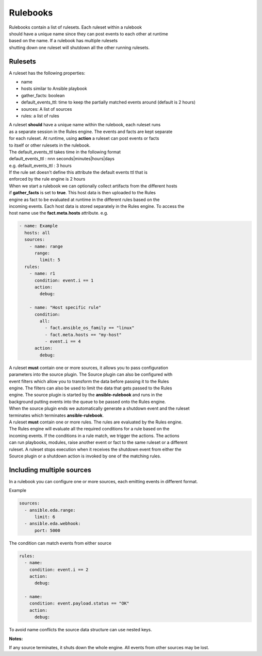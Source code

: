 =========
Rulebooks
=========

| Rulebooks contain a list of rulesets. Each ruleset within a rulebook
| should have a unique name since they can post events to each other at runtime
| based on the name. If a rulebook has multiple rulesets
| shutting down one ruleset will shutdown all the other running rulesets.


Rulesets
--------
A ruleset has the following properties:

* name
* hosts similar to Ansible playbook
* gather_facts: boolean
* default_events_ttl: time to keep the partially matched events around (default is 2 hours)
* sources: A list of sources
* rules: a list of rules

| A ruleset **should** have a unique name within the rulebook, each ruleset runs
| as a separate session in the Rules engine. The events and facts are kept separate
| for each ruleset. At runtime, using **action** a ruleset can post events or facts
| to itself or other rulesets in the rulebook.

| The default_events_ttl takes time in the following format
| default_events_ttl : nnn seconds|minutes|hours|days
| e.g. default_events_ttl : 3 hours
| If the rule set doesn't define this attribute the default events ttl that is 
| enforced by the rule engine is 2 hours

| When we start a rulebook we can optionally collect artifacts from the different hosts
| if **gather_facts** is set to **true**. This host data is then uploaded to the Rules
| engine as fact to be evaluated at runtime in the different rules based on the
| incoming events. Each host data is stored separately in the Rules engine. To access the
| host name use the **fact.meta.hosts** attribute. e.g.

.. code-block:: yaml

    - name: Example
      hosts: all
      sources:
        - name: range
          range:
            limit: 5
      rules:
        - name: r1
          condition: event.i == 1
          action:
            debug:

        - name: "Host specific rule"
          condition:
            all:
              - fact.ansible_os_family == "linux"
              - fact.meta.hosts == "my-host"
              - event.i == 4
          action:
            debug:

| A ruleset **must** contain one or more sources, it allows you to pass configuration
| parameters into the source plugin. The Source plugin can also be configured with
| event filters which allow you to transform the data before passing it to the Rules
| engine. The filters can also be used to limit the data that gets passed to the Rules
| engine. The source plugin is started by the **ansible-rulebook** and runs in the
| background putting events into the queue to be passed onto the Rules engine.
| When the source plugin ends we automatically generate a shutdown event and the ruleset
| terminates which terminates **ansible-rulebook**.

| A ruleset **must** contain one or more rules. The rules are evaluated by the Rules engine.
| The Rules engine will evaluate all the required conditions for a rule based on the
| incoming events. If the conditions in a rule match, we trigger the actions. The actions
| can run playbooks, modules, raise another event or fact to the same ruleset or a different
| ruleset. A ruleset stops execution when it receives the shutdown event from either the
| Source plugin or a shutdown action is invoked by one of the matching rules.


Including multiple sources
--------------------------

In a rulebook you can configure one or more sources, each emitting events in different format.

Example

.. code-block:: yaml

    sources:
      - ansible.eda.range:
          limit: 6
      - ansible.eda.webhook:
          port: 5000

The condition can match events from either source

.. code-block:: yaml

    rules:
      - name:
        condition: event.i == 2
        action:
          debug:

      - name:
        condition: event.payload.status == "OK"
        action:
          debug:

To avoid name conflicts the source data structure can use nested keys.

**Notes:**

If any source terminates, it shuts down the whole engine. All events from other sources may be lost.
